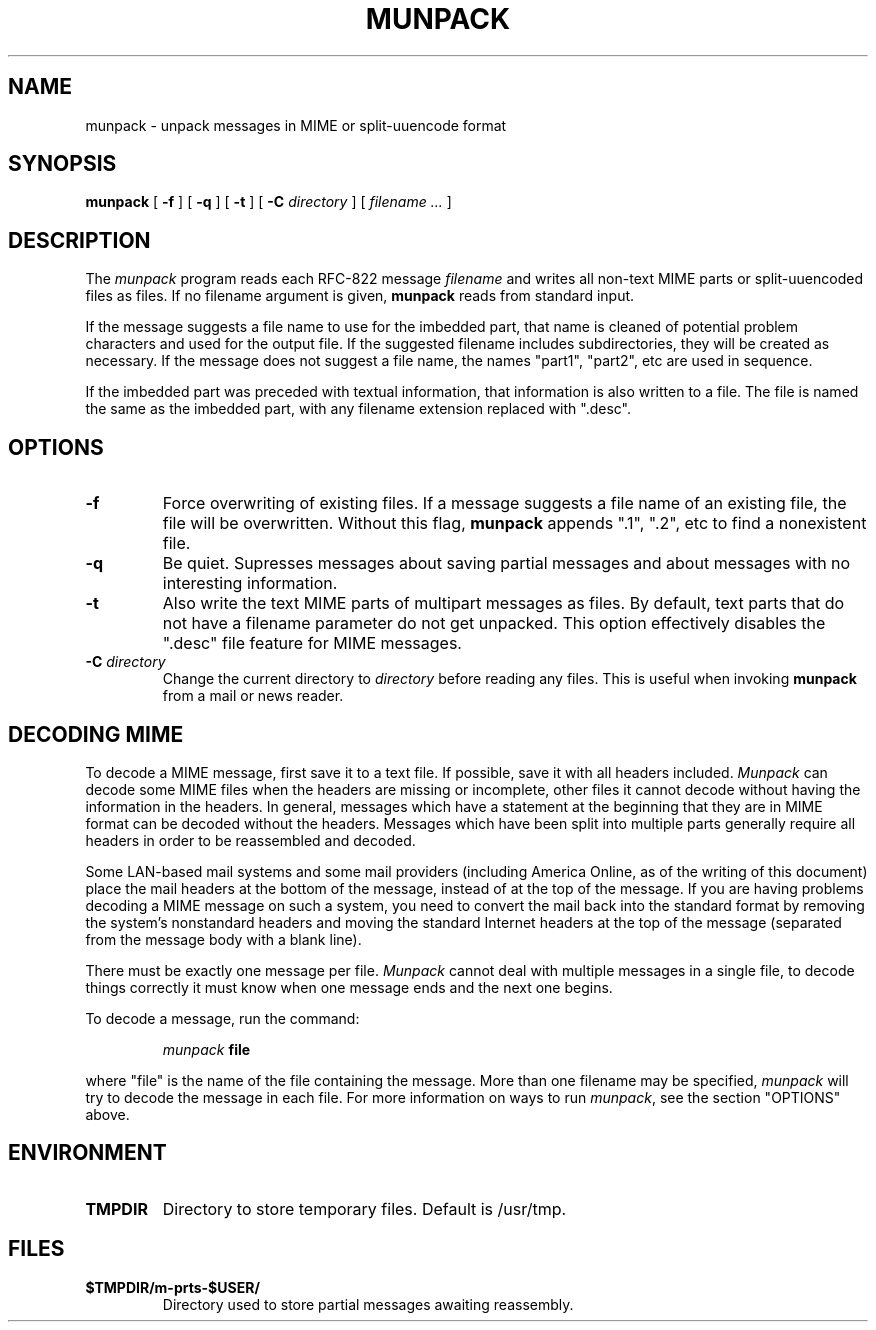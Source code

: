.\"_
.TH MUNPACK 1 "v 1.5" PCS
.SH NAME
munpack \- unpack messages in MIME or split-uuencode format
.SH SYNOPSIS
.B munpack
[
.B \-f
]
[
.B \-q
]
[
.B \-t
]
[
.B \-C
.I directory
]
[
.I "filename \&..."
]
.SH DESCRIPTION
The 
.I munpack
program reads each RFC-822 message
.I filename
and writes all non-text MIME parts or split-uuencoded files as files.
If no filename argument is given, 
.B munpack
reads from standard input.
.LP
If the message suggests a file name to use for the imbedded part, that
name is cleaned of potential problem characters and used for the
output file.  If the suggested filename includes subdirectories, they
will be created as necessary.
If the message does not suggest a file name, the names
"part1", "part2", etc are used in sequence.
.LP
If the imbedded part was preceded with textual information, that
information is also written to a file.  The file is named the same as
the imbedded part, with any filename extension replaced with ".desc".
.SH OPTIONS
.TP
.B \-f
Force overwriting of existing files.  If a message suggests a file
name of an existing file, the file will be overwritten.  Without this
flag,
.B
munpack
appends ".1", ".2", etc to find a nonexistent file.
.TP
.B \-q
Be quiet.  Supresses messages about saving partial messages and about
messages with no interesting information.
.TP
.B \-t
Also write the text MIME parts of multipart messages as files.  By
default, text parts that do not have a filename parameter do not get
unpacked.  This option effectively disables the ".desc" file feature
for MIME messages.
.TP
.BI \-C " directory"
Change the current directory to 
.I directory
before reading any files.  This is useful when invoking 
.B munpack
from a mail or news reader.
.SH "DECODING MIME"
.LP
To decode a MIME message, first save it to a text file.  If possible,
save it with all headers included.  
.I Munpack
can decode some MIME files
when the headers are missing or incomplete, other files it cannot
decode without having the information in the headers.  In general,
messages which have a statement at the beginning that they are in MIME
format can be decoded without the headers.  Messages which have been
split into multiple parts generally require all headers in order to be
reassembled and decoded.
.LP
Some LAN-based mail systems and some mail providers (including America
Online, as of the writing of this document) place the mail headers at
the bottom of the message, instead of at the top of the message.  If
you are having problems decoding a MIME message on such a system, you
need to convert the mail back into the standard format by removing the
system's nonstandard headers and moving the standard Internet headers
at the top of the message (separated from the message body with a
blank line).
.LP
There must be exactly one message per file.  
.I Munpack
cannot deal with
multiple messages in a single file, to decode things correctly it must
know when one message ends and the next one begins.
.LP
To decode a message, run the command:
.IP
.IB munpack " file"
.LP
where "file" is the name of the file containing the message.  More than
one filename may be specified,
.I munpack
will try to decode the message in
each file.  For more information on ways to run
.IR munpack ,
see the section "OPTIONS" above.
.SH ENVIRONMENT
.TP
.B TMPDIR
Directory to store temporary files.  Default is /usr/tmp.
.SH FILES
.TP
.B $TMPDIR/m-prts-$USER/
Directory used to store partial messages awaiting reassembly.
